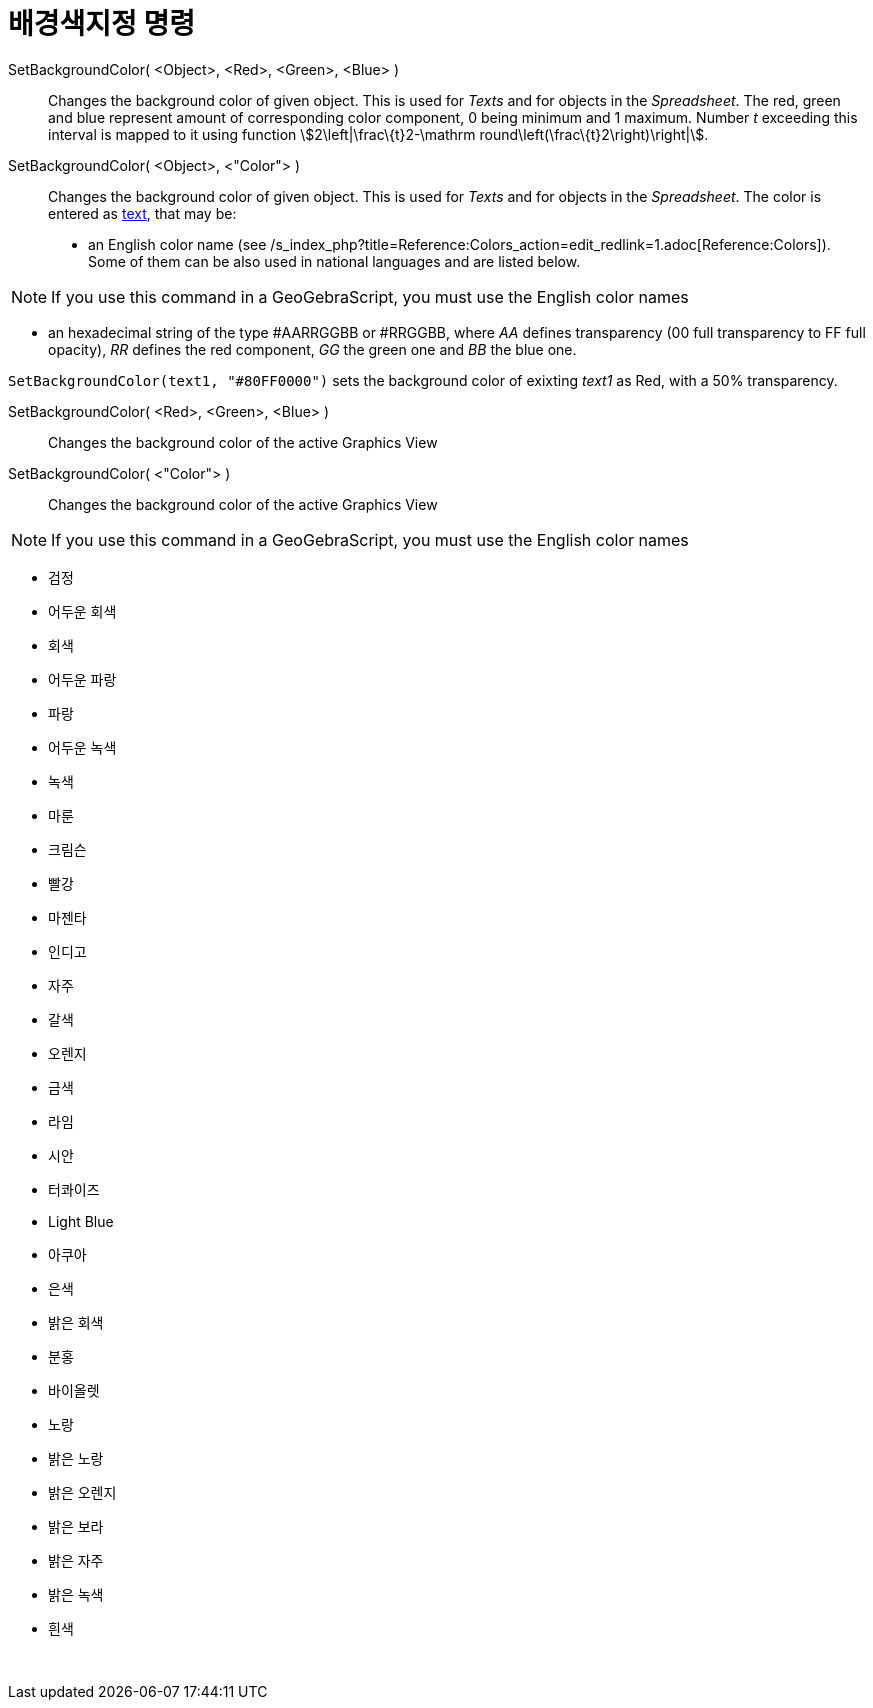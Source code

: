 = 배경색지정 명령
:page-en: commands/SetBackgroundColor
ifdef::env-github[:imagesdir: /ko/modules/ROOT/assets/images]

SetBackgroundColor( <Object>, <Red>, <Green>, <Blue> )::
  Changes the background color of given object. This is used for _Texts_ and for objects in the _Spreadsheet_. The red,
  green and blue represent amount of corresponding color component, 0 being minimum and 1 maximum. Number _t_ exceeding
  this interval is mapped to it using function stem:[2\left|\frac\{t}2-\mathrm round\left(\frac\{t}2\right)\right|].
SetBackgroundColor( <Object>, <"Color"> )::
  Changes the background color of given object. This is used for _Texts_ and for objects in the _Spreadsheet_. The color
  is entered as xref:/s_index_php?title=Texts_action=edit_redlink=1.adoc[text], that may be:
  * an English color name (see /s_index_php?title=Reference:Colors_action=edit_redlink=1.adoc[Reference:Colors]). Some
  of them can be also used in national languages and are listed below.

[NOTE]
====

If you use this command in a GeoGebraScript, you must use the English color names

====

* an hexadecimal string of the type #AARRGGBB or #RRGGBB, where _AA_ defines transparency (00 full transparency to FF
full opacity), _RR_ defines the red component, _GG_ the green one and _BB_ the blue one.

[EXAMPLE]
====

`++SetBackgroundColor(text1, "#80FF0000")++` sets the background color of exixting _text1_ as Red, with a 50%
transparency.

====

SetBackgroundColor( <Red>, <Green>, <Blue> )::
  Changes the background color of the active Graphics View
SetBackgroundColor( <"Color"> )::
  Changes the background color of the active Graphics View

[NOTE]
====

If you use this command in a GeoGebraScript, you must use the English color names

====

* 검정
* 어두운 회색
* 회색
* 어두운 파랑
* 파랑
* 어두운 녹색
* 녹색
* 마룬
* 크림슨
* 빨강
* 마젠타
* 인디고
* 자주
* 갈색
* 오렌지
* 금색

* 라임
* 시안
* 터콰이즈
* Light Blue
* 아쿠아
* 은색
* 밝은 회색
* 분홍
* 바이올렛
* 노랑
* 밝은 노랑
* 밝은 오렌지
* 밝은 보라
* 밝은 자주
* 밝은 녹색
* 흰색

 
